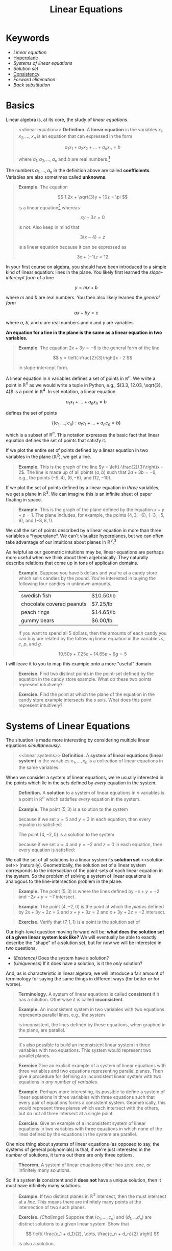 #+title: Linear Equations
#+HTML_MATHJAX: align: left indent: 2em
#+HTML_HEAD: <link rel="stylesheet" type="text/css" href="../myStyle.css" />
#+HTML_HEAD: <script src="example-line.js"></script>
#+HTML_HEAD: <script src="example-plane.js"></script>
#+HTML_HEAD: <script src="line-intersection.js"></script>
#+HTML_HEAD: <script src="line-parallel.js"></script>
#+HTML_HEAD: <script src="plane-intersection.js"></script>
#+HTML_HEAD: <script src="plane-intersection-inconsistent.js"></script>
#+HTML_HEAD: <script src="plane-intersection-two.js"></script>
#+HTML_HEAD: <script src="plane-parallel.js"></script>
#+OPTIONS: html-style:nil H:2 toc:1 num:nil tasks:nil
#+HTML_LINK_HOME: ../toc.html
* Keywords
+ [[linear equation][Linear equation]]
+ [[hyperplane][Hyperplane]]
+ [[linear systems][Systems of linear equations]]
+ [[solution set][Solution set]]
+ [[consistent][Consistency]]
+ [[forward elimination][Forward elimination]]
+ [[back substitution][Back substitution]]
* Basics
Linear algebra is, at its core, the study of /linear equations/.
#+begin_quote
<<linear equation>>
*Definition.* A *linear equation* in the variables $x_1, x_2, \dots,
x_n$ is an equation that can expressed in the form

\[
a_1 x_1 + a_2 x_2 + \dots + a_n x_n = b
\]

where $a_1, a_2, \dots, a_n$ and $b$ are real numbers.[fn::It's also
possible to consider the case in which these are complex numbers, but
we will only consider real numbers in this course.]
#+end_quote

The numbers $a_1, \dots, a_n$ in the definition above are called
*coefficients*.  Variables are also sometimes called *unknowns*.

#+begin_quote
*Example.* The equation

\[
  1.2x + \sqrt{3}y + 10z = \pi
\]

is a linear equation[fn::When it comes to unknowns in algebraic
equations, it doesn't matter what symbols we use. Sometimes we'll use
$x$, $y$ and $z$, other times we'll use $x_1$, $x_2$, and $x_3$.  It
will always be clear from context which symbols are variables.]
whereas

\[
xy + 3z = 0
\]

is not.  Also keep in mind that

\[
3(x - 4) = z
\]

is a linear equation because it can be expressed as

\[
3x + (-1)z = 12
\]
#+end_quote

In your first course on algebra, you should have been introduced to a
simple kind of linear equation: lines in the plane.  You likely first
learned the /slope-intercept form/ of a line

\[
y = mx + b
\]

where $m$ and $b$ are real numbers.  You then also likely learned the
/general form/

\[
ax + by = c
\]

where $a$, $b$, and $c$ are real numbers and $x$ and $y$ are
variables.

*An equation for a line in the plane is the same as a linear equation
in two variables.*

#+begin_quote
*Example.* The equation $2x + 3y = -6$ is the general form
of the line

\[
  y = \left(-\frac{2}{3}\right)x - 2
\]

in slope-intercept form.
#+end_quote

A linear equation in $n$ variables defines a set of points in
$\mathbb R^n$.  We write a point in $\mathbb R^n$ as we would write a
tuple in Python, e.g., $(3.3, 12.03, \sqrt{3}, 4)$ is a point in
$\mathbb R^4$.  In set notation, a linear equation

\[
a_1x_1 + \dots + a_n x_n = b
\]

defines the set of points

\[
\{ (c_1, \dots, c_n) : a_1 c_1 + \dots + a_n c_n = b \}
\]

which is a subset of $\mathbb R^n$.  This notation expresses the basic
fact that linear equation defines the set of points that satisfy it.

If we plot the entire set of points defined by a linear equation in two
variables in the plane ($\mathbb R^2$), we get a line.

#+begin_quote
*Example.* This is the graph of the line $y =
\left(-\frac{2}{3}\right)x - 2$.  The line is made up of all points
$(a, b)$ such that $2a + 3b = -6$, e.g., the points $(-9, 4)$, $(6,
-6)$, and $(12, -10)$.
#+begin_export html
  <div id="example-line"></div>
  <script>
  var app = Elm.ExampleLine.init({
    node: document.getElementById('example-line')
    });
  </script>
#+end_export
#+end_quote

If we plot the set of points defined  by a linear equation in /three/
variables, we get a plane in $\mathbb R^3$.  We can imagine this is an
infinite sheet of paper floating in space.

#+begin_quote
*Example.* This is the graph of the plane defined by the equation $x +
y + z = 1$.  The plane includes, for example, the points $(4, 3,
-6)$, $(-3, -5, 9)$, and $(-8, 8, 1)$.
#+begin_export html
  <div id="example-plane"></div>
  <script>
  var app = Elm.ExamplePlane.init({
    node: document.getElementById('example-plane')
    });
  </script>
#+end_export
#+end_quote

We call the set of points described by a linear equation in more than
three variables a <<hyperplane>> *hyperplane*.  We can't visualize hyperplanes, but
we can often take advantage of our intuitions about planes in $\mathbb
R^3$.[fn::For example (and this will be more clear as we get further
into the material) just like a plane in $\mathbb R^3$ separates
$\mathbb R^3$ into two disjoint regions, a plane in $\mathbb R^{1934}$
also separates $\mathbb R^{1934}$ into two disjoint regions.]

As helpful as our geometric intuitions may be, linear equations are
perhaps more useful when we think about them algebraically.  They
naturally describe relations that come up in tons of application
domains.

#+begin_quote
*Example.* Suppose you have $5$ dollars and you're at a candy store
which sells candies by the pound.  You're interested in buying the
following four candies in unknown amounts.

| swedish fish              | $10.50/lb |
| chocolate covered peanuts | $7.25/lb |
| peach rings               | $14.65/lb |
| gummy bears               | $6.00/lb  |

If you want to spend all $5$ dollars, then the amounts of each candy
you can buy are related by the following linear equation in the
variables $s$, $c$, $p$, and $g$.

\[
10.50s + 7.25c + 14.65p + 6g = 5
\]
#+end_quote

I will leave it to you to map this example onto a more "useful"
domain.

#+begin_quote
*Exercise.* Find two distinct points in the point-set defined by the
equation in the candy store example.  What do these two points
represent intuitively?
#+end_quote

#+begin_quote
*Exercise.* Find the point at which the plane of the equation in the
 candy store example intersects the $s$ axis.  What does this point
 represent intuitively?
#+end_quote
* Systems of Linear Equations
The situation is made more interesting by considering multiple linear
equations /simultaneously/.

#+begin_quote
<<linear systems>>
*Definition.* A *system of linear equations (linear system)* in the
 variables $x_1, \dots, x_n$ is a collection of linear equations in
 the same variables.
#+end_quote

When we consider a system of linear equations, we're usually
interested in the points which lie in the sets defined by /every/ equation in
the system.

#+begin_quote
*Definition.* A *solution* to a system of linear equations in $n$
 variables is a point in $\mathbb R^n$ which satisfies /every/
 equation in the system.
#+end_quote

#+begin_quote
*Example.* The point $(5, 3)$ is a solution to the system

\begin{align*}
-x + y = -2
-2x + y = -7
\end{align*}

because if we set $x = 5$ and $y = 3$ in each equation, then every
equation is satisfied:

\begin{align*}
-5 + 3 &= -2 \\
-2(5) + 3 = -10 + 3 &= -7
\end{align*}

The point $(4, -2, 0)$ is a solution to the system

\begin{align*}
2x + 3y + 4z &= 2 \\
x + y + 3z &= 2 \\
x + 3y + 2z &= -2
\end{align*}

because if we set $x = 4$ and $y = -2$ and $z = 0$ in each equation,
then every equation is satisfied:

\begin{align*}
2(4) + 3(-2) + 2(0) = 8 + (-6) &= 2 \\
4 + (-2) + 3(0) &= 2 \\
4 + 3(-2) + 2(0) = 4 + (-6) &= -2
\end{align*}
#+end_quote

We call the set of all solutions to a linear system its *solution set*
<<solution set>> (naturally).  Geometrically, the solution set of a
linear system corresponds to the /intersection/ of the point-sets of
each linear equation in the system.  So the problem of solving a
system of linear equations is analogous to the line-intersection
problem in the plane.

#+begin_quote
*Example.* The point $(5, 3)$ is where the lines defined by $-x + y =
-2$ and $-2x + y = -7$ intersect.
#+begin_export html
  <div id="line-intersection"></div>
  <script>
  var app = Elm.LineIntersection.init({
    node: document.getElementById('line-intersection')
    });
  </script>
#+end_export
#+end_quote

#+begin_quote
*Example.* The point $(4, -2, 0)$ is the point at which the /planes/
defined by $2x + 3y + 2z = 2$ and $x + y + 3z = 2$ and $x + 3y + 2z =
-2$ intersect.
#+begin_export html
  <div id="plane-intersection"></div>
  <script>
  var app = Elm.PlaneIntersection.init({
    node: document.getElementById('plane-intersection')
    });
  </script>
#+end_export
#+end_quote

#+begin_quote
*Exercise.* Verify that $(7, 1, 1)$ is a point is the solution set of
\begin{align*}
x + 2y &= 9 \\
3y + z &= 4 \\
-x + z &= -6
\end{align*}
#+end_quote

Our high-level question moving forward will be: *what does the solution
set of a given linear system look like?* We will eventually be able to
exactly describe the "shape" of a solution set, but for now we will be
interested in two questions.

+ /(Existence)/ Does the system have a solution?
+ /(Uniqueness)/ If it does have a solution, is it the /only/
  solution?

And, as is characteristic in linear algebra, we will introduce a fair
amount of terminology for saying the same things in different ways
(for better or for worse).

#+begin_quote
*Terminology.* A system of linear equations is called *consistent*
 <<consistent>> if it has a solution. Otherwise it is called
 *inconsistent*.
#+end_quote

#+begin_quote
*Example.* An inconsistent system in two variables with two equations
represents parallel lines, e.g., the system

\begin{align*}
2x - 3y &= -5 \\
-4x + 6y &= -14
\end{align*}

is inconsistent, the lines defined by these equations, when graphed in
the plane, are parallel.

#+begin_export html
  <div id="line-parallel"></div>
  <script>
  var app = Elm.LineParallel.init({
    node: document.getElementById('line-parallel')
    });
  </script>
#+end_export
-----
It's also possible to build an inconsistent linear system in three
variables with two equations.  This system would represent two
parallel planes.

#+begin_export html
  <div id="plane-parallel"></div>
  <script>
  var app = Elm.PlaneParallel.init({
    node: document.getElementById('plane-parallel')
    });
  </script>
#+end_export
#+end_quote

#+begin_quote
*Exercise* Give an explicit example of a system of linear equations
 with three variables and two equations representing parallel planes.
 Then give a procedure for defining an inconsistent linear system with
 two equations in /any number of variables/.
#+end_quote

#+begin_quote
*Example.* Perhaps more interesting, its possible to define a system
 of linear equations in three variables with three equations such that
 every pair of equations forms a consistent system.  Geometrically,
 this would represent three planes which each intersect with the
 others, but do not all three intersect at a single point.

#+begin_export html
  <div id="plane-intersection-inconsistent"></div>
  <script>
  var app = Elm.PlaneIntersectionInconsistent.init({
    node: document.getElementById('plane-intersection-inconsistent')
    });
  </script>
#+end_export
#+end_quote

#+begin_quote
*Exercise.* Give an example of a inconsistent system of linear
equations in two variables with three equations in which none of the
lines defined by the equations in the system are parallel.
#+end_quote

One nice thing about systems of linear equations (as opposed to say,
the systems of general polynomials) is that, if we're just interested
in the /number/ of solutions, it turns out there are only three
options.

#+begin_quote
*Theorem.* A system of linear equations either has zero, one, or
 infinitely many solutions.
#+end_quote

So if a system *is* consistent and it *does not* have a unique
solution, then it must have infinitely many solutions.

#+begin_quote
*Example.* If two distinct planes in $\mathbb R^3$ intersect, then the
 must intersect at a /line/.  This means there are infinitely many
 points at the intersection of two such planes.

 #+begin_export html
  <div id="plane-intersection-two"></div>
  <script>
  var app = Elm.PlaneIntersectionTwo.init({
    node: document.getElementById('plane-intersection-two')
    });
  </script>
#+end_export
#+end_quote

#+begin_quote
*Exercise.* /(Challenge)/ Suppose that $(c_1, \dots, c_n)$ and $(d_1,
\dots d_n)$ are distinct solutions to a given linear system.  Show
that

\[
\left(
\frac{c_1 + d_1}{2},
\dots,
\frac{c_n + d_n}{2}
\right)
\]

is also a solution.
#+end_quote

* Solving Linear Systems

Solving a system of linear equations means finding a solution[fn::As
we will see, it can also mean describing the set of all possible
solutions.] or showing that no such solution exists.

As a warm-up, let's first consider a system of linear equations in two
variables.

Since linear equations in two variables define lines in
the plane, and solutions represent /intersections/, finding a solution
to this system means determining the point of intersection two lines
in the plane.

It's likely we were taught to solve the line-intersection problem using
the *substitution method*:
+ solve for $x$ in terms of $y$ in first equation
+ substitute $x$ in the second equation
+ solve for $y$
+ substitute $y$ in the first equation
+ solve for $x$

#+begin_quote
*Example.* Consider the following system of linear equations

\begin{align*}
-x -2y &= 1 \\
x + y &= 2
\end{align*}

Solving for $x$ in the first equation gives us

\[
x = -2y - 1
\]

Substituting the right-hand side for $x$ in the second equation gives
us

\[
(-2y - 1) + y = 2
\]

Solving for $y$ in this new equation gives us $y = -3$, and
substituting this for $y$ in first equation gives us

\[
-x - 2(-3) = 1
\]

Solving for $x$ finally gives us $x = 5$, so $(5, -3)$ is a solution.
#+end_quote

#+begin_quote
*Exercise.* Find a solution to the system

\begin{align*}
-x + y &= 2 \\
-3x + 2y &= 2
\end{align*}

using the substitution method.
#+end_quote

The substitution method work perfectly well, but it doesn't scale well if we
want to solve systems with more variables.

The method (which we hopefully were also taught) that will be useful
for this is the *elimination method*:
+ eliminate the appearance of $x$ in the second equation by adding to
  the second equation a multiple of the first (this solves for $y$)
+ substitute the value for $y$ into the first equation (this solves
  for $x$)

#+begin_quote
*Example.* Consider again the system

\begin{align*}
-x -2y &= 1 \\
x + y &= 2
\end{align*}

we can eliminate the appearance of $x$ in the second equation by
adding the first equation to the second equation:

\begin{align*}
-x - 2y &= 1 \\
x + y &= 2 &+ \\
\hline
- y &= 3
\end{align*}
So $y = 3$ and we can substitute this value for $y$ into the first equation:
\[
-x -2(-3) = 1
\]
So $x = 5$ and $(5, 3)$ is a solution.
#+end_quote

#+begin_quote
*Exercise.* Find a solution to the system

\begin{align*}
-x + y &= 2 \\
-3x + 2y &= 2
\end{align*}

using the elimination method.
#+end_quote

The elimination method is the basis of /Gaussian elimination/, our
next topic.  In its simplest form, the elimination method has two
phases: <<forward elimination>> *forward elimination* and <<back substitution>>
*back substitution*.  Rather than dwelling on how this
works in general (we will get to that), here is an outline for using
the elimination method for a linear system in three variables:

+ /(Forward elimination)/
  + eliminate $x$ from all but the first equation
  + eliminate $y$ from all but the first and second equation
  + solve for the value of $z$ in the third equation
+ /(Back substitution)/
  + substitute the value of $z$ into the first and second equation
  + solve for $y$ in the second equation
  + substitute the value of $y$ into the first equation
  + solve for $x$ in the first equation.

#+begin_quote
*Example.* Suppose we're interested in ... (chemistry example)
#+end_quote

Hopefully this is enough to get you thinking about how to apply this
in the case of four variables.

